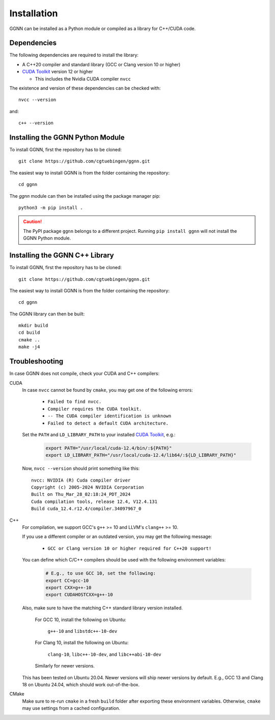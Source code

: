 Installation
============

GGNN can be installed as a Python module or compiled as a library for C++/CUDA code.

.. _dependencies:

Dependencies
------------

The following dependencies are required to install the library:

- A C++20 compiler and standard library (GCC or Clang version 10 or higher)
- `CUDA Toolkit`_ version 12 or higher

  - This includes the Nvidia CUDA compiler ``nvcc``

The existence and version of these dependencies can be checked with::

   nvcc --version

and::

   c++ --version

Installing the GGNN Python Module
---------------------------------

To install GGNN, first the repository has to be cloned::

  git clone https://github.com/cgtuebingen/ggnn.git

The easiest way to install GGNN is from the folder containing the repository::

  cd ggnn

The `ggnn` module can then be installed using the package manager pip::

  python3 -m pip install .


.. caution::
  The PyPI package ``ggnn`` belongs to a different project.
  Running ``pip install ggnn`` will not install the GGNN Python module.


Installing the GGNN C++ Library
-------------------------------

To install GGNN, first the repository has to be cloned::

  git clone https://github.com/cgtuebingen/ggnn.git

The easiest way to install GGNN is from the folder containing the repository::

  cd ggnn

The GGNN library can then be built::

  mkdir build
  cd build
  cmake ..
  make -j4


.. _troubleshooting:

Troubleshooting
---------------

In case GGNN does not compile, check your CUDA and C++ compilers:

CUDA
  In case ``nvcc`` cannot be found by ``cmake``, you may get one of the following errors:

    - ``Failed to find nvcc.``
    - ``Compiler requires the CUDA toolkit.``
    - ``-- The CUDA compiler identification is unknown``
    - ``Failed to detect a default CUDA architecture.``


  Set the ``PATH`` and ``LD_LIBRARY_PATH`` to your installed `CUDA Toolkit`_, e.g.:

    .. code-block:: bash

      export PATH="/usr/local/cuda-12.4/bin/:${PATH}"
      export LD_LIBRARY_PATH="/usr/local/cuda-12.4/lib64/:${LD_LIBRARY_PATH}"

  Now, ``nvcc --version`` should print something like this::

      nvcc: NVIDIA (R) Cuda compiler driver
      Copyright (c) 2005-2024 NVIDIA Corporation
      Built on Thu_Mar_28_02:18:24_PDT_2024
      Cuda compilation tools, release 12.4, V12.4.131
      Build cuda_12.4.r12.4/compiler.34097967_0

C++
  For compilation, we support GCC's ``g++`` >= 10 and LLVM's ``clang++`` >= 10.

  If you use a different compiler or an outdated version, you may get the following message:

    - ``GCC or Clang version 10 or higher required for C++20 support!``

  You can define which C/C++ compilers should be used with the following environment variables:

    .. code-block:: bash

      # E.g., to use GCC 10, set the following:
      export CC=gcc-10
      export CXX=g++-10
      export CUDAHOSTCXX=g++-10

  Also, make sure to have the matching C++ standard library version installed.

    For GCC 10, install the following on Ubuntu:

      ``g++-10`` and ``libstdc++-10-dev``

    For Clang 10, install the following on Ubuntu:

      ``clang-10``, ``libc++-10-dev``, and ``libc++abi-10-dev``

    Similarly for newer versions.

  This has been tested on Ubuntu 20.04.
  Newer versions will ship newer versions by default.
  E.g., GCC 13 and Clang 18 on Ubuntu 24.04,
  which should work out-of-the-box.

CMake
  Make sure to re-run ``cmake`` in a fresh ``build`` folder after exporting these environment variables.
  Otherwise, ``cmake`` may use settings from a cached configuration.


.. _CUDA Toolkit: https://docs.nvidia.com/cuda/cuda-installation-guide-linux/
